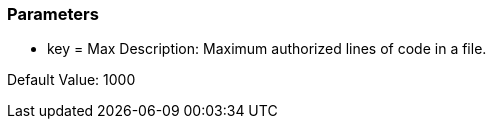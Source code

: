 === Parameters

* key = Max
Description: Maximum authorized lines of code in a file.

Default Value: 1000


